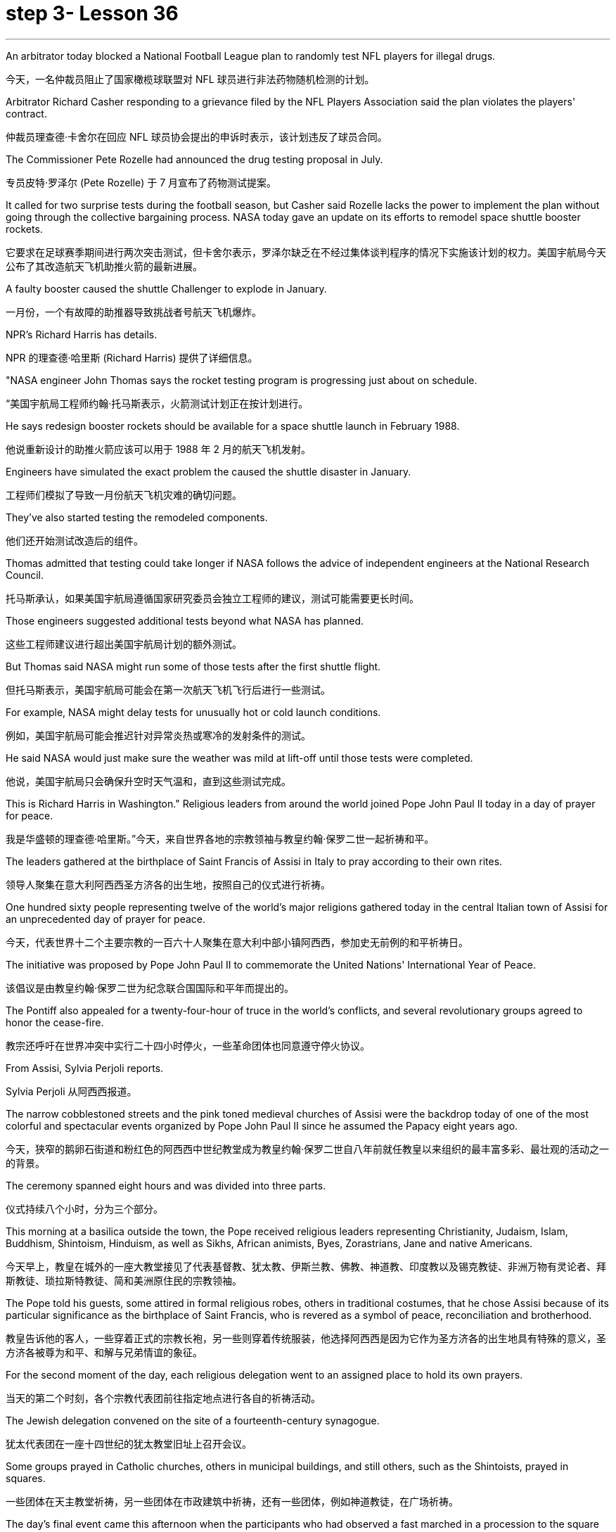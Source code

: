 
= step 3- Lesson 36
:toc: left
:toclevels: 3
:sectnums:
:stylesheet: ../../+ 000 eng选/美国高中历史教材 American History ： From Pre-Columbian to the New Millennium/myAdocCss.css

'''




An arbitrator today blocked a National Football League plan to randomly test NFL players for illegal drugs.

[.my2]
今天，一名仲裁员阻止了国家橄榄球联盟对 NFL 球员进行非法药物随机检测的计划。

Arbitrator Richard Casher responding to a grievance filed by the NFL Players Association said the plan violates the players' contract.

[.my2]
仲裁员理查德·卡舍尔在回应 NFL 球员协会提出的申诉时表示，该计划违反了球员合同。

The Commissioner Pete Rozelle had announced the drug testing proposal in July.

[.my2]
专员皮特·罗泽尔 (Pete Rozelle) 于 7 月宣布了药物测试提案。

It called for two surprise tests during the football season, but Casher said Rozelle lacks the power to implement the plan without going through the collective bargaining process. NASA today gave an update on its efforts to remodel space shuttle booster rockets.

[.my2]
它要求在足球赛季期间进行两次突击测试，但卡舍尔表示，罗泽尔缺乏在不经过集体谈判程序的情况下实施该计划的权力。美国宇航局今天公布了其改造航天飞机助推火箭的最新进展。

A faulty booster caused the shuttle Challenger to explode in January.

[.my2]
一月份，一个有故障的助推器导致挑战者号航天飞机爆炸。

NPR's Richard Harris has details.

[.my2]
NPR 的理查德·哈里斯 (Richard Harris) 提供了详细信息。

"NASA engineer John Thomas says the rocket testing program is progressing just about on schedule.

[.my2]
“美国宇航局工程师约翰·托马斯表示，火箭测试计划正在按计划进行。

He says redesign booster rockets should be available for a space shuttle launch in February 1988.

[.my2]
他说重新设计的助推火箭应该可以用于 1988 年 2 月的航天飞机发射。

Engineers have simulated the exact problem the caused the shuttle disaster in January.

[.my2]
工程师们模拟了导致一月份航天飞机灾难的确切问题。

They've also started testing the remodeled components.

[.my2]
他们还开始测试改造后的组件。

Thomas admitted that testing could take longer if NASA follows the advice of independent engineers at the National Research Council.

[.my2]
托马斯承认，如果美国宇航局遵循国家研究委员会独立工程师的建议，测试可能需要更长时间。

Those engineers suggested additional tests beyond what NASA has planned.

[.my2]
这些工程师建议进行超出美国宇航局计划的额外测试。

But Thomas said NASA might run some of those tests after the first shuttle flight.

[.my2]
但托马斯表示，美国宇航局可能会在第一次航天飞机飞行后进行一些测试。

For example, NASA might delay tests for unusually hot or cold launch conditions.

[.my2]
例如，美国宇航局可能会推迟针对异常炎热或寒冷的发射条件的测试。

He said NASA would just make sure the weather was mild at lift-off until those tests were completed.

[.my2]
他说，美国宇航局只会确保升空时天气温和，直到这些测试完成。

This is Richard Harris in Washington." Religious leaders from around the world joined Pope John Paul II today in a day of prayer for peace.

[.my2]
我是华盛顿的理查德·哈里斯。”今天，来自世界各地的宗教领袖与教皇约翰·保罗二世一起祈祷和平。

The leaders gathered at the birthplace of Saint Francis of Assisi in Italy to pray according to their own rites.

[.my2]
领导人聚集在意大利阿西西圣方济各的出生地，按照自己的仪式进行祈祷。

One hundred sixty people representing twelve of the world's major religions gathered today in the central Italian town of Assisi for an unprecedented day of prayer for peace.

[.my2]
今天，代表世界十二个主要宗教的一百六十人聚集在意大利中部小镇阿西西，参加史无前例的和平祈祷日。

The initiative was proposed by Pope John Paul II to commemorate the United Nations' International Year of Peace.

[.my2]
该倡议是由教皇约翰·保罗二世为纪念联合国国际和平年而提出的。

The Pontiff also appealed for a twenty-four-hour of truce in the world's conflicts, and several revolutionary groups agreed to honor the cease-fire.

[.my2]
教宗还呼吁在世界冲突中实行二十四小时停火，一些革命团体也同意遵守停火协议。

From Assisi, Sylvia Perjoli reports.

[.my2]
Sylvia Perjoli 从阿西西报道。

The narrow cobblestoned streets and the pink toned medieval churches of Assisi were the backdrop today of one of the most colorful and spectacular events organized by Pope John Paul II since he assumed the Papacy eight years ago.

[.my2]
今天，狭窄的鹅卵石街道和粉红色的阿西西中世纪教堂成为教皇约翰·保罗二世自八年前就任教皇以来组织的最丰富多彩、最壮观的活动之一的背景。

The ceremony spanned eight hours and was divided into three parts.

[.my2]
仪式持续八个小时，分为三个部分。

This morning at a basilica outside the town, the Pope received religious leaders representing Christianity, Judaism, Islam, Buddhism, Shintoism, Hinduism, as well as Sikhs, African animists, Byes, Zorastrians, Jane and native Americans.

[.my2]
今天早上，教皇在城外的一座大教堂接见了代表基督教、犹太教、伊斯兰教、佛教、神道教、印度教以及锡克教徒、非洲万物有灵论者、拜斯教徒、琐拉斯特教徒、简和美洲原住民的宗教领袖。

The Pope told his guests, some attired in formal religious robes, others in traditional costumes, that he chose Assisi because of its particular significance as the birthplace of Saint Francis, who is revered as a symbol of peace, reconciliation and brotherhood.

[.my2]
教皇告诉他的客人，一些穿着正式的宗教长袍，另一些则穿着传统服装，他选择阿西西是因为它作为圣方济各的出生地具有特殊的意义，圣方济各被尊为和平、和解与兄弟情谊的象征。

For the second moment of the day, each religious delegation went to an assigned place to hold its own prayers.

[.my2]
当天的第二个时刻，各个宗教代表团前往指定地点进行各自的祈祷活动。

The Jewish delegation convened on the site of a fourteenth-century synagogue.

[.my2]
犹太代表团在一座十四世纪的犹太教堂旧址上召开会议。

Some groups prayed in Catholic churches, others in municipal buildings, and still others, such as the Shintoists, prayed in squares.

[.my2]
一些团体在天主教堂祈祷，另一些团体在市政建筑中祈祷，还有一些团体，例如神道教徒，在广场祈祷。

The day's final event came this afternoon when the participants who had observed a fast marched in a procession to the square of the Basilica of Saint Francis.

[.my2]
今天下午是当天的最后一场活动，观看了快速行进的参与者列队前往圣弗朗西斯大教堂广场。

The delegates sat on a large podium, the Pope in the center with the Christians and Jews on his right, and the other religions on his left.

[.my2]
代表们坐在一个大讲台上，教皇坐在中间，基督徒和犹太人在他的右边，其他宗教在他的左边。

The final part of the ceremony began with each group reciting their won prayers in the presence of others.

[.my2]
仪式的最后部分开始，每个小组在其他人在场的情况下背诵他们赢得的祈祷文。

The Buddhists were first.

[.my2]
首先是佛教徒。

One of the most colorful prayer services was that of the native Americans.

[.my2]
最丰富多彩的祈祷仪式之一是美洲原住民的祈祷仪式。

John Pretty-on-Top and his nephew Burton of the Crow Indian tribe of Montana wore feathered headdresses and inhaled deeply from a long peace pipe which they offered the great spirit of the Mother Earth.

[.my2]
来自蒙大拿州克罗印第安部落的约翰·普雷蒂-上衣和他的侄子伯顿戴着羽毛头饰，从长长的和平烟斗中深深地吸了一口气，向他们献上了大地母亲的伟大精神。

After the prayer, young men and women distributed olive branches while a choir sang a hymn in Greek.

[.my2]
祈祷结束后，年轻男女分发橄榄枝，唱诗班用希腊语唱赞美诗。

The Pope then delivered his elocutions, in which he stressed that despite their differences, the world's religions have a common ground.

[.my2]
教宗随后发表演讲，强调世界宗教尽管存在差异，但仍有共同点。

"Besides, we also make the world looking at us through the media, moreover, of the responsibilities of religion regarding problems of war and peace." The ceremony ended with the release of hundreds of doves as the choir sang "Saint Francis Canticle to Father Sun and Sister Moon." As the ceremony was coming to a close, the Vatican announced that the Pope's appeal for a truce of all conflicts raging throughout the world had been widely respected.

[.my2]
“此外，我们还通过媒体让世界关注我们宗教在战争与和平问题上的责任。”仪式以数百只鸽子被释放而结束，唱诗班唱着“圣弗朗西斯颂歌给太阳父亲和月亮姐妹”。仪式即将结束时，梵蒂冈宣布教皇关于世界各地所有冲突停战的呼吁已得到广泛尊重。

The Holy See spokesman said that after an intense diplomatic effort by the Vatican, all guerrilla groups in Latin America with the exception of Peru's Venda Luminosa and various guerrilla groups in Africa and Asia had responded favorably.

[.my2]
罗马教廷发言人表示，经过梵蒂冈的大力外交努力，除秘鲁的“文达·卢米诺萨”游击队以及非洲和亚洲的各个游击队外，拉丁美洲所有游击队都做出了积极回应。

In the Middle East, the warring factions in Lebanon, as well as PLO leader Yasser Arafat and Iraq's President Saddam Hussein, also welcomed the appeal.

[.my2]
在中东，黎巴嫩交战各派以及巴解组织领导人亚西尔·阿拉法特和伊拉克总统萨达姆·侯赛因也对这一呼吁表示欢迎。

But in Mozambique, Afghanistan, Iran, Vietnam, and some of the Communist guerrillas in the Philippines did not reply or refused to observe a truce.

[.my2]
但莫桑比克、阿富汗、伊朗、越南和菲律宾的一些共产党游击队没有做出答复或拒绝遵守停战协议。

Tomorrow it will be known if the message from the largest gathering of religions was carried out.

[.my2]
明天就会知道最大的宗教集会所传达的信息是否得到落实。

For National Public Radio, this is Sylvisa Perjoli in Assisi.

[.my2]
我是国家公共广播电台的西尔维萨·佩尔乔利 (Sylvisa Perjoli)，来自阿西西。

The "American Century" has become the "American Crisis," and that happened in just twenty-five years.

[.my2]
“美国世纪”已经变成了“美国危机”，而这仅仅发生了二十五年。

That's the theme of David Halberstam's latest book called The Reckoning .

[.my2]
这是大卫·哈尔伯斯坦最新著作《清算》的主题。

It's the story of the Ford Motor Company and the story of Nissan, a Japanese car maker since the late 1930s.

[.my2]
这是福特汽车公司和 20 世纪 30 年代末以来的日本汽车制造商日产汽车的故事。

It is now a very successful importer to the US.

[.my2]
它现在是美国非常成功的进口商。

Basically Halberstam believes the American automobile industry, Detroit since the Second World War, became a shared de facto monopoly failing to listen to congress, failing to notice Japan, and mostly failing, he says, because the car companies came under the control of the financial people rather than the car people.

[.my2]
哈尔伯斯坦基本上认为，自第二次世界大战以来，底特律的美国汽车工业成为了事实上的共同垄断，没有听取国会的意见，没有注意到日本，而且大部分都失败了，他说，因为汽车公司受到了金融机构的控制。人而不是车人。

David Halberstam talks with us now about one very important year in auto biz, 1964, and about several important people, beginning with Yutaca Catayama of Nissan.

[.my2]
David Halberstam 现在与我们谈论汽车行业非常重要的一年，即 1964 年，以及几位重要人物，首先是日产汽车公司的 Yutaca Catayama。

"Catayama, who is a kind of exuberant, somewhat aristocratic man, was very frustrated.

[.my2]
“卡塔山是一个精力充沛、有点贵族气质的人，他非常沮丧。

At home in Tokyo, there seemed to be no place for him in the company.

[.my2]
在东京的家里，公司里似乎没有他的位置。

He loved making cars.

[.my2]
他喜欢制造汽车。

He was on the wrong side politically, and that's a very political company.

[.my2]
他在政治上站在了错误的一边，而那是一家非常政治化的公司。

And so he was almost exiled to America on the assumption that selling cars in America would be a sure place: if you wanted someone to fail, that's what you would do.

[.my2]
因此，他几乎被流放到美国，因为他认为在美国销售汽车将是一个确定的地方：如果你希望某人失败，那就是你会做的。

And he came here, and he loved America.

[.my2]
他来到这里，他热爱美国。

I mean, he was more at home, oddly enough, in America than he was in Japan.

[.my2]
我的意思是，奇怪的是，他在美国比在日本更自在。

In the beginning he would almost, I mean, sell cars hand by hand.

[.my2]
我的意思是，一开始他几乎会手工销售汽车。

He would go to the Japanese gardeners in Los Angeles and sell these little pick-up trucks and he found these, you know, almost used car dealers whom he convinced to be Nissan dealers, and he would hand …​

[.my2]
他会去洛杉矶的日本园丁那里卖掉这些小皮卡车，他找到了这些，你知道的，几乎是二手车经销商，他说服他们是日产经销商，然后他会把……​

he'd drive the cars down to their lots, and he got to know the business, and just it began to surface in '64.

[.my2]
他会把车开到他们的停车场，他开始了解这项业务，直到 64 年才开始浮出水面。

That's a very important demarcation point, 1964." "You mention the pick-up trucks they were trying to sell on the west coast.

[.my2]
那是一个非常重要的分界点，1964 年。” “你提到了他们试图在西海岸销售的皮卡车。

It is funny the correspondence back and forth between the west coast and Tokyo that the Japanese in Tokyo don't believe that Americans should be riding in pick-up trucks as passenger vehicles and refuse to accommodate some design changes." "Well, factories in those days were not very technologically advanced.

[.my2]
有趣的是，西海岸和东京之间的来回通信，东京的日本人不相信美国人应该乘坐皮卡车作为客车，并且拒绝适应一些设计变更。”那个时代技术还不是很先进。

I mean, they have this wonderful work force, and they have this enormous ambition and this willingness as to pay a high price.

[.my2]
我的意思是，他们拥有出色的劳动力，他们有巨大的野心，也愿意付出高昂的代价。

But their cars were very primitive really, like American cars in the '30s.

[.my2]
但他们的汽车确实非常原始，就像 30 年代的美国汽车一样。

But the truck they were building was like a small tank and was very inexpensive, and they were started selling on the west coast.

[.my2]
但他们制造的卡车就像一辆小坦克，而且非常便宜，他们开始在西海岸销售。

And for the first couple years, the little truck was what carried the company.

[.my2]
在最初的几年里，小卡车是公司的承载者。

I mean that's where they made their inroads.

[.my2]
我的意思是，这就是他们取得进展的地方。

And Catayama kept saying, 'You know, you don't under …​' to the home-office.

[.my2]
卡塔亚马一直对总部说：“你知道，你不……”。

'You don't understand Americans.

[.my2]
“你不了解美国人。

They drive the truck, I mean, pick-up truck.

[.my2]
他们开卡车，我是说，皮卡车。

That's a car for them, I mean, they'll work in it, and they'll play in it; they'll go to the bank in it; they'll go to a drive-in movie in it.

[.my2]
我的意思是，这对他们来说是一辆汽车，他们会在里面工作，他们会在里面玩耍；他们会在里面工作。他们会穿着它去银行；他们会去里面看一场免下车电影。

Can we put some air conditioner? Can we make it more comfortable? Can we put in a radio?' And Tokyo kept saying, you know, 'No, no, no, no.

[.my2]
可以加点空调吗？我们可以让它变得更舒服吗？我们可以安装收音机吗？东京一直说，你知道，‘不，不，不，不。

It should not be used for those things.

[.my2]
它不应该用于那些事情。

We want the Americans just to drive it as a truck.' You know Catayama just had a feeling that they were losing all these sales.

[.my2]
我们希望美国人把它当作卡车来驾驶。”你知道卡塔山只是有一种感觉，他们正在失去所有这些销售。

He mostly did not win the battle on the truck, but he won a lot other battles." "Talking about '64, just about the time the Japanese car workers had begun to be able to afford the Japanese car and much earlier in your book, writing about the original Henry Ford, you talk about the time that Ford decided to pay his employees five dollars a day, as been an incredibly revolutionary time in American labor history." "I think that he revolutionized the economy and the idea of the worker as the consumer.

[.my2]
他大多没有赢得卡车上的战斗，但他赢得了很多其他战斗。”“谈到 64 年，就在日本汽车工人开始能够买得起日本汽车的时候，而且在你的书中更早的时候在写关于最初的亨利·福特的文章时，你谈到了福特决定每天向员工支付五美元的时间，这是美国劳工史上令人难以置信的革命性时刻。”“我认为他彻底改变了经济和劳动观念。工人作为消费者。

I mean if there is a thing called the "American Century,' it is also a thing called the 'Oil Century.' The two are the same, and the coming of the first Henry Ford with the Model T at the very beginning of the century, at the very same time when you have these huge oil gushers down in the Southwest—its spindle top which supplies the inexpensive energy—you begin to get the oil culture.

[.my2]
我的意思是，如果有一个叫做“美国世纪”的东西，那么它也是一个叫做“石油世纪”的东西。两者是相同的，第一辆亨利·福特和 T 型车在本世纪初问世，就在同一时间，西南地区有这些巨大的石油喷井——它的主轴顶部提供廉价的石油。能源——你开始了解石油文化。

And then very quickly you have small gas engines, and you have items which are consumer items.

[.my2]
然后很快你就有了小型燃气发动机，并且你有了消费品。

What Henry ford did was bring mass production and finally create a cycle in which, for the first time, in the industrial would, the worker was also a consumer.

[.my2]
亨利·福特所做的是带来大规模生产，并最终创造出一个循环，在工业中，工人第一次也是消费者。

And when he paid for the first time five dollars a day, everybody else in the industrial sector jumped on his back, you know, and said, 'he was ruining us.' This would, you know cause all kinds of social chaos, that workers couldn't handle that much money.

[.my2]
当他第一次支付每天五美元的费用时，工业部门的其他人都跳到了他的背上，你知道，并说，“他正在毁掉我们。”你知道，这会导致各种社会混乱，工人们无法处理那么多钱。

But he was very skillfully creating this cycle, and he knew that he could build this many cars, but there's no sense in building them if people couldn't buy them.

[.my2]
但他非常熟练地创造了这个循环，他知道他可以制造这么多汽车，但如果人们买不到它们，那么制造它们就没有意义。

And the worker became the consumer." "Let me ask you for an explanation of this man.

[.my2]
然后工人就变成了消费者。” “让我请你解释一下这个人。

His name is Kadsundo Kohamu.

[.my2]
他的名字叫卡松多·科哈穆。

This is a Japanese name given …​

[.my2]
这是一个日本名字……​

taken by an American." "Yes, his name …​

[.my2]
被美国人带走了。”“是的，他的名字……​

well, that means William the Conqueror, I believe, in rough translation.

[.my2]
好吧，我相信，粗略地翻译，这意味着征服者威廉。

His real name—he was born, I suppose, well, in the other century—is a man named William Reagan Gorham.

[.my2]
他的真名——我想，嗯，他出生在另一个世纪——是一个名叫威廉·里根·戈勒姆的人。

And he was a wonderful tinker that the kind that we were producing in the very beginning of the twentieth century, men who just loved this moment of explosion of machinery.

[.my2]
他是一位出色的修补匠，正是我们在二十世纪初培养的那种人，他们只是喜欢机械爆炸的时刻。

He was like a Henry Ford, who came along a few years after Ford.

[.my2]
他就像亨利·福特，比福特晚了几年。

In fact, the original Henry Ford was his God.

[.my2]
事实上，原来的亨利·福特就是他的上帝。

And he was trying to …​

[.my2]
他试图……​

and he invented everything; he could do almost everything.

[.my2]
他发明了一切；他几乎可以做任何事情。

And frustrated in America, because there seemed to be no place for him, he went over to Japan to …​

[.my2]
在美国感到沮丧，因为似乎没有他的位置，他去了日本……​

originally to design airplanes during World War I.

[.my2]
最初是在第一次世界大战期间设计飞机。

Loved it there.

[.my2]
喜欢那里。

Became kind of a sort of industrial or mechanical missionary there.

[.my2]
在那里成为某种工业或机械传教士。

And he would invent motorized little vehicles.

[.my2]
他还发明了小型机动车辆。

He invented the diesel engines, airplanes, and finally, he really was, in all respects, the inventor of the first Datsun car.

[.my2]
他发明了柴油发动机、飞机，最后，从各方面来看，他确实是第一辆 Datsun 汽车的发明者。

I mean, the intriguing thing that this American, because the Japanese are so good at absorbing other people' knowledge, he invented the first Datsun.

[.my2]
我的意思是，有趣的是，这个美国人，因为日本人非常善于吸收别人的知识，所以他发明了第一个 Datsun。

He came to love Japan.

[.my2]
他开始爱上日本。

I mean, for him, it was a country loved many of the values, systems of the respect for work, the cleanliness, whatever the country.

[.my2]
我的意思是，对他来说，这是一个热爱许多价值观、尊重工作、清洁的制度的国家，无论是哪个国家。

And he was honored there.

[.my2]
他在那里受到了荣誉。

He was never interested in making very much money.

[.my2]
他从来没有对赚很多钱感兴趣。

As Would War II began to approach, he became very melancholy, because he saw his adopted country and his native country about to do go war.

[.my2]
随着第二次世界大战的临近，他变得非常忧郁，因为他看到他的移居国和他的祖国即将开战。

He argued, without very much success, on both sides to …​

[.my2]
他双方都主张……，但没有取得很大成功。

in ways that would sort of cut off the growing confrontation.

[.my2]
以某种方式切断日益加剧的对抗。

And on the very eve, he took up Japanese citizenship, this name and told his then colleague sons to go back to America before it was too late.

[.my2]
就在前夕，他获得了日本公民身份（这个名字），并告诉他当时同事的儿子们在为时已晚之前回到美国。

And he is buried there.

[.my2]
他被埋在那里。

It is an extraordinary life.

[.my2]
这是一个非凡的人生。

David Halberstam.

[.my2]
大卫·哈尔伯斯坦。

His book is called The Reckoning .

[.my2]
他的书名叫《清算》。

'''

